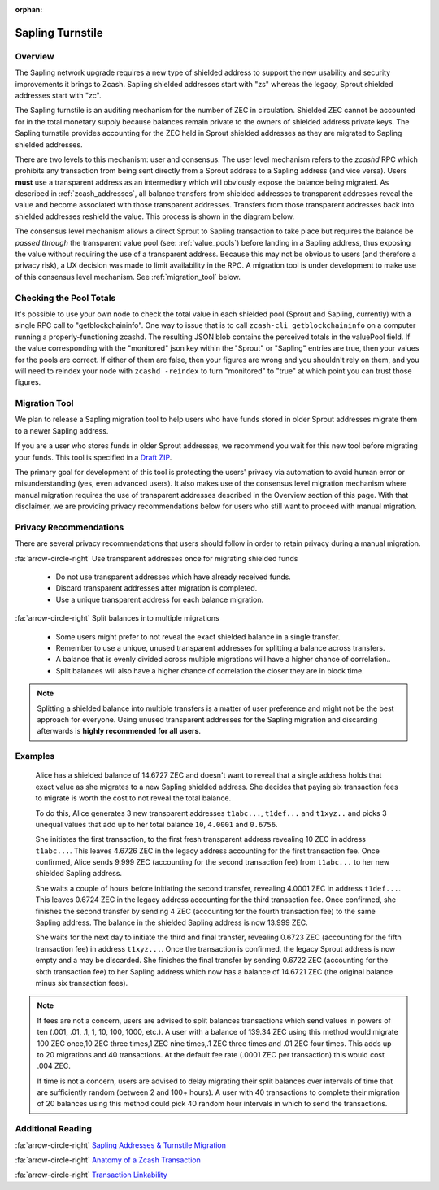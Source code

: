 :orphan:

.. _sapling_turnstile:

Sapling Turnstile
==========================

Overview
--------

The Sapling network upgrade requires a new type of shielded address to support the new usability and security improvements it brings to Zcash. Sapling shielded addresses start with "zs" whereas the legacy, Sprout shielded addresses start with "zc".

The Sapling turnstile is an auditing mechanism for the number of ZEC in circulation. Shielded ZEC cannot be accounted for in the total monetary supply because balances remain private to the owners of shielded address private keys. The Sapling turnstile provides accounting for the ZEC held in Sprout shielded addresses as they are migrated to Sapling shielded addresses.

.. image:: images/turnstile.png
   :align: center

There are two levels to this mechanism: user and consensus. The user level mechanism refers to the `zcashd` RPC which prohibits any transaction from being sent directly from a Sprout address to a Sapling address (and vice versa). Users **must** use a transparent address as an intermediary which will obviously expose the balance being migrated. As described in :ref:`zcash_addresses`, all balance transfers from shielded addresses to transparent addresses reveal the value and become associated with those transparent addresses. Transfers from those transparent addresses back into shielded addresses reshield the value. This process is shown in the diagram below.

.. image:: images/turnstile2.png
   :align: center

The consensus level mechanism allows a direct Sprout to Sapling transaction to take place but requires the balance be *passed through* the transparent value pool (see: :ref:`value_pools`) before landing in a Sapling address, thus exposing the value without requiring the use of a transparent address. Because this may not be obvious to users (and therefore a privacy risk), a UX decision was made to limit availability in the RPC. A migration tool is under development to make use of this consensus level mechanism. See :ref:`migration_tool` below.

Checking the Pool Totals
------------------------

It's possible to use your own node to check the total value in each shielded pool (Sprout and Sapling, currently) with a single RPC call to "getblockchaininfo". One way to issue that is to call ``zcash-cli getblockchaininfo`` on a computer running a properly-functioning zcashd. The resulting JSON blob contains the perceived totals in the valuePool field. If the value corresponding with the "monitored" json key within the "Sprout" or "Sapling" entries are true, then your values for the pools are correct. If either of them are false, then your figures are wrong and you shouldn't rely on them, and you will need to reindex your node with ``zcashd -reindex`` to turn "monitored" to "true" at which point you can trust those figures.

.. _migration_tool:

Migration Tool
--------------

We plan to release a Sapling migration tool to help users who have funds stored in older Sprout addresses migrate them to a newer Sapling address.

If you are a user who stores funds in older Sprout addresses, we recommend you wait for this new tool before migrating your funds. This tool is specified in a `Draft ZIP <https://github.com/zcash/zips/pull/197/files>`_.

The primary goal for development of this tool is protecting the users' privacy via automation to avoid human error or misunderstanding (yes, even advanced users). It also makes use of the consensus level migration mechanism where manual migration requires the use of transparent addresses described in the Overview section of this page. With that disclaimer, we are providing privacy recommendations below for users who still want to proceed with manual migration.

	   
Privacy Recommendations
------------------------------------------

There are several privacy recommendations that users should follow in order to retain privacy during a manual migration.

:fa:`arrow-circle-right` Use transparent addresses once for migrating shielded funds

  - Do not use transparent addresses which have already received funds.
  - Discard transparent addresses after migration is completed.
  - Use a unique transparent address for each balance migration.

:fa:`arrow-circle-right` Split balances into multiple migrations

  - Some users might prefer to not reveal the exact shielded balance in a single transfer.
  - Remember to use a unique, unused transparent addresses for splitting a balance across transfers.
  - A balance that is evenly divided across multiple migrations will have a higher chance of correlation..
  - Split balances will also have a higher chance of correlation the closer they are in block time. 

.. note::

   Splitting a shielded balance into multiple transfers is a matter of user preference and might not be the best approach for everyone. Using unused transparent addresses for the Sapling migration and discarding afterwards is **highly recommended for all users**.

   
Examples
--------

   Alice has a shielded balance of 14.6727 ZEC and doesn't want to reveal that a single address holds that exact value as she migrates to a new Sapling shielded address. She decides that paying six transaction fees to migrate is worth the cost to not reveal the total balance.

   To do this, Alice generates 3 new transparent addresses ``t1abc...``, ``t1def...`` and ``t1xyz..`` and picks 3 unequal values that add up to her total balance ``10``, ``4.0001`` and ``0.6756``.

   She initiates the first transaction, to the first fresh transparent address revealing 10 ZEC in address ``t1abc...``. This leaves 4.6726 ZEC in the legacy address accounting for the first transaction fee. Once confirmed, Alice sends 9.999 ZEC (accounting for the second transaction fee) from ``t1abc...`` to her new shielded Sapling address.

   She waits a couple of hours before initiating the second transfer, revealing 4.0001 ZEC in address ``t1def...``. This leaves 0.6724 ZEC in the legacy address accounting for the third transaction fee. Once confirmed, she finishes the second transfer by sending 4 ZEC (accounting for the fourth transaction fee) to the same Sapling address. The balance in the shielded Sapling address is now 13.999 ZEC.

   She waits for the next day to initiate the third and final transfer, revealing 0.6723 ZEC (accounting for the fifth transaction fee) in address ``t1xyz...``. Once the transaction is confirmed, the legacy Sprout address is now empty and a may be discarded. She finishes the final transfer by sending 0.6722 ZEC (accounting for the sixth transaction fee) to her Sapling address which now has a balance of 14.6721 ZEC (the original balance minus six transaction fees).

.. note::

   If fees are not a concern, users are advised to split balances transactions which send values in powers of ten (.001, .01, .1, 1, 10, 100, 1000, etc.). A user with a balance of 139.34 ZEC using this method would migrate 100 ZEC once,10 ZEC three times,1 ZEC nine times,.1 ZEC three times and .01 ZEC four times. This adds up to 20 migrations and 40 transactions. At the default fee rate (.0001 ZEC per transaction) this would cost .004 ZEC.

   If time is not a concern, users are advised to delay migrating their split balances over intervals of time that are sufficiently random (between 2 and 100+ hours). A user with 40 transactions to complete their migration of 20 balances using this method could pick 40 random hour intervals in which to send the transactions.
   
Additional Reading
------------------

:fa:`arrow-circle-right` `Sapling Addresses & Turnstile Migration <https://blog.z.cash/sapling-addresses-turnstile-migration/>`_

:fa:`arrow-circle-right` `Anatomy of a Zcash Transaction <https://blog.z.cash/anatomy-of-zcash/>`_

:fa:`arrow-circle-right` `Transaction Linkability <https://blog.z.cash/transaction-linkability/>`_
